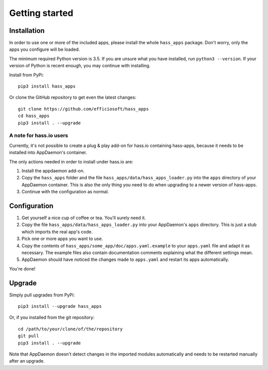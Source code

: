 Getting started
===============

Installation
------------

In order to use one or more of the included apps, please install the
whole ``hass_apps`` package. Don't worry, only the apps you configure
will be loaded.

The minimum required Python version is 3.5. If you are unsure what you
have installed, run ``python3 --version``. If your version of Python is
recent enough, you may continue with installing.

Install from PyPi:

::

    pip3 install hass_apps

Or clone the GitHub repository to get even the latest changes:

::

    git clone https://github.com/efficiosoft/hass_apps
    cd hass_apps
    pip3 install . --upgrade


A note for hass.io users
~~~~~~~~~~~~~~~~~~~~~~~~

Currently, it's not possible to create a plug & play add-on for hass.io
containing hass-apps, because it needs to be installed into AppDaemon's
container.

The only actions needed in order to install under hass.io are:

1. Install the appdaemon add-on.
2. Copy the ``hass_apps`` folder and the file
   ``hass_apps/data/hass_apps_loader.py`` into the ``apps`` directory of
   your AppDaemon container. This is also the only thing you need to do
   when upgrading to a newer version of hass-apps.
3. Continue with the configuration as normal.


Configuration
-------------

1. Get yourself a nice cup of coffee or tea. You'll surely need it.
2. Copy the file ``hass_apps/data/hass_apps_loader.py`` into your
   AppDaemon's ``apps`` directory. This is just a stub which imports
   the real app's code.
3. Pick one or more apps you want to use.
4. Copy the contents of ``hass_apps/some_app/doc/apps.yaml.example``
   to your ``apps.yaml`` file and adapt it as necessary. The example
   files also contain documentation comments explaining what the
   different settings mean.
5. AppDaemon should have noticed the changes made to ``apps.yaml`` and
   restart its apps automatically.

You're done!


Upgrade
-------

Simply pull upgrades from PyPi:

::

    pip3 install --upgrade hass_apps

Or, if you installed from the git repository:

::

    cd /path/to/your/clone/of/the/repository
    git pull
    pip3 install . --upgrade

Note that AppDaemon doesn't detect changes in the imported modules
automatically and needs to be restarted manually after an upgrade.
